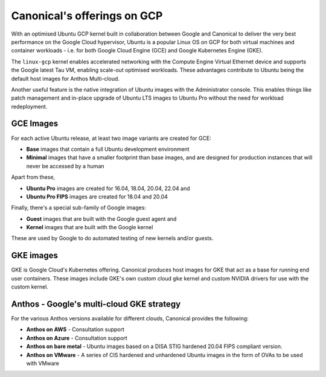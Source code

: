 Canonical's offerings on GCP
============================

With an optimised Ubuntu GCP kernel built in collaboration between Google and Canonical to deliver the very
best performance on the Google Cloud hypervisor, Ubuntu is a popular Linux OS on GCP for both virtual machines 
and container workloads - i.e. for both Google Cloud Engine (GCE) and Google Kubernetes Engine (GKE).

The ``linux-gcp`` kernel enables accelerated networking with the Compute Engine Virtual Ethernet device and supports the Google latest Tau VM, enabling scale-out optimised workloads. These advantages contribute to Ubuntu being the default host images for Anthos Multi-cloud.

Another useful feature is the native integration of Ubuntu images with the Administrator console. This enables things like patch management and in-place upgrade of Ubuntu LTS images to Ubuntu Pro without the need for workload redeployment.

GCE Images
~~~~~~~~~~

For each active Ubuntu release, at least two image variants are created for GCE: 

* **Base** images that contain a full Ubuntu development environment
* **Minimal** images that have a smaller footprint than base images, and are designed for production instances that will never be accessed by a human

Apart from these, 

* **Ubuntu Pro** images are created for 16.04, 18.04, 20.04, 22.04 and 
* **Ubuntu Pro FIPS** images are created for 18.04 and 20.04

Finally, there's a special sub-family of Google images:

* **Guest** images that are built with the Google guest agent and
* **Kernel** images that are built with the Google kernel

These are used by Google to do automated testing of new kernels and/or guests.


GKE images
~~~~~~~~~~

GKE is Google Cloud's Kubernetes offering. Canonical produces host images for GKE that act as a base for running end user containers. These images include GKE's own custom cloud ``gke`` kernel and custom NVIDIA drivers for use with the custom kernel.



Anthos - Google's multi-cloud GKE strategy
~~~~~~~~~~~~~~~~~~~~~~~~~~~~~~~~~~~~~~~~~~

For the various Anthos versions available for different clouds, Canonical provides the following:

* **Anthos on AWS** - Consultation support
* **Anthos on Azure** - Consultation support
* **Anthos on bare metal** - Ubuntu images based on a DISA STIG hardened 20.04 FIPS compliant version.
* **Anthos on VMware** - A series of CIS hardened and unhardened Ubuntu images in the form of OVAs to be used with VMware


